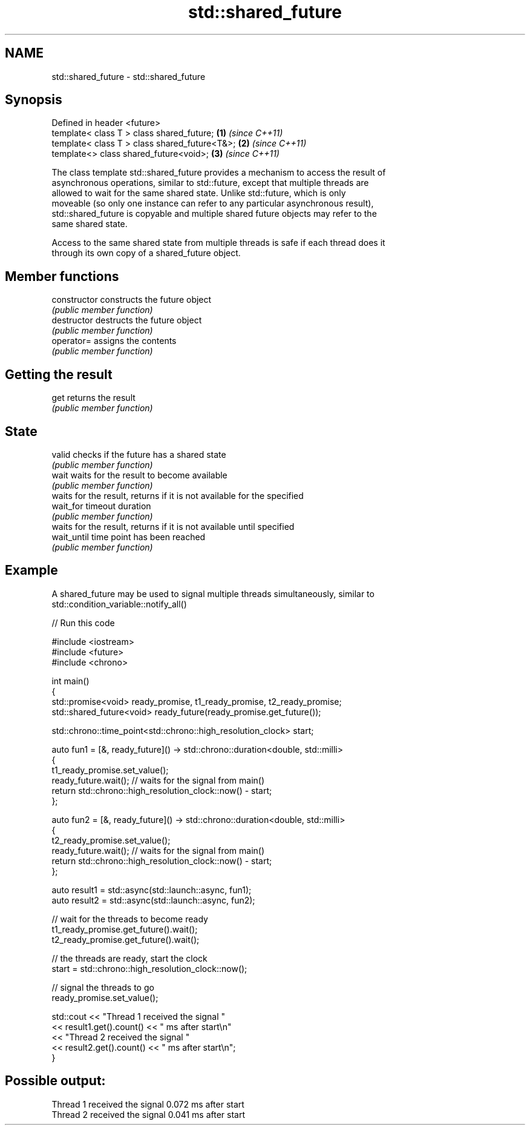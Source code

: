 .TH std::shared_future 3 "Nov 25 2015" "2.1 | http://cppreference.com" "C++ Standard Libary"
.SH NAME
std::shared_future \- std::shared_future

.SH Synopsis
   Defined in header <future>
   template< class T > class shared_future;       \fB(1)\fP \fI(since C++11)\fP
   template< class T > class shared_future<T&>;   \fB(2)\fP \fI(since C++11)\fP
   template<>          class shared_future<void>; \fB(3)\fP \fI(since C++11)\fP

   The class template std::shared_future provides a mechanism to access the result of
   asynchronous operations, similar to std::future, except that multiple threads are
   allowed to wait for the same shared state. Unlike std::future, which is only
   moveable (so only one instance can refer to any particular asynchronous result),
   std::shared_future is copyable and multiple shared future objects may refer to the
   same shared state.

   Access to the same shared state from multiple threads is safe if each thread does it
   through its own copy of a shared_future object.

.SH Member functions

   constructor   constructs the future object
                 \fI(public member function)\fP
   destructor    destructs the future object
                 \fI(public member function)\fP
   operator=     assigns the contents
                 \fI(public member function)\fP
.SH Getting the result
   get           returns the result
                 \fI(public member function)\fP 
.SH State
   valid         checks if the future has a shared state
                 \fI(public member function)\fP 
   wait          waits for the result to become available
                 \fI(public member function)\fP 
                 waits for the result, returns if it is not available for the specified
   wait_for      timeout duration
                 \fI(public member function)\fP 
                 waits for the result, returns if it is not available until specified
   wait_until    time point has been reached
                 \fI(public member function)\fP 

.SH Example

   A shared_future may be used to signal multiple threads simultaneously, similar to
   std::condition_variable::notify_all()

   
// Run this code

 #include <iostream>
 #include <future>
 #include <chrono>
  
 int main()
 {
     std::promise<void> ready_promise, t1_ready_promise, t2_ready_promise;
     std::shared_future<void> ready_future(ready_promise.get_future());
  
     std::chrono::time_point<std::chrono::high_resolution_clock> start;
  
     auto fun1 = [&, ready_future]() -> std::chrono::duration<double, std::milli>
     {
         t1_ready_promise.set_value();
         ready_future.wait(); // waits for the signal from main()
         return std::chrono::high_resolution_clock::now() - start;
     };
  
  
     auto fun2 = [&, ready_future]() -> std::chrono::duration<double, std::milli>
     {
         t2_ready_promise.set_value();
         ready_future.wait(); // waits for the signal from main()
         return std::chrono::high_resolution_clock::now() - start;
     };
  
     auto result1 = std::async(std::launch::async, fun1);
     auto result2 = std::async(std::launch::async, fun2);
  
     // wait for the threads to become ready
     t1_ready_promise.get_future().wait();
     t2_ready_promise.get_future().wait();
  
     // the threads are ready, start the clock
     start = std::chrono::high_resolution_clock::now();
  
     // signal the threads to go
     ready_promise.set_value();
  
     std::cout << "Thread 1 received the signal "
               << result1.get().count() << " ms after start\\n"
               << "Thread 2 received the signal "
               << result2.get().count() << " ms after start\\n";
 }

.SH Possible output:

 Thread 1 received the signal 0.072 ms after start
 Thread 2 received the signal 0.041 ms after start
